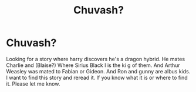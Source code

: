 #+TITLE: Chuvash?

* Chuvash?
:PROPERTIES:
:Author: ADrix216
:Score: 0
:DateUnix: 1608080854.0
:DateShort: 2020-Dec-16
:FlairText: What's That Fic?
:END:
Looking for a story where harry discovers he's a dragon hybrid. He mates Charlie and (Blaise?) Where Sirius Black I is the ki g of them. And Arthur Weasley was mated to Fabian or Gideon. And Ron and gunny are albus kids. I want to find this story and reread it. If you know what it is or where to find it. Please let me know.

